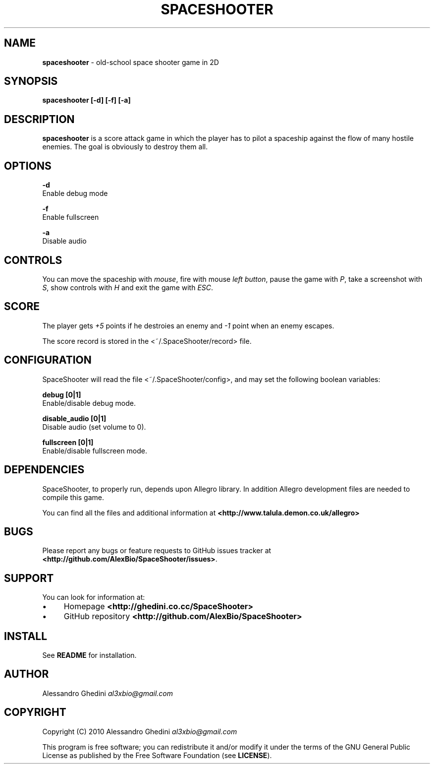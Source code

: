 .\" generated with Ronn/v0.7.3
.\" http://github.com/rtomayko/ronn/tree/0.7.3
.
.TH "SPACESHOOTER" "6" "December 2010" "" ""
.
.SH "NAME"
\fBspaceshooter\fR \- old\-school space shooter game in 2D
.
.SH "SYNOPSIS"
\fBspaceshooter [\-d] [\-f] [\-a]\fR
.
.SH "DESCRIPTION"
\fBspaceshooter\fR is a score attack game in which the player has to pilot a spaceship against the flow of many hostile enemies\. The goal is obviously to destroy them all\.
.
.SH "OPTIONS"
\fB\-d\fR
.
.br
\~\~\~Enable debug mode
.
.P
\fB\-f\fR
.
.br
\~\~\~Enable fullscreen
.
.P
\fB\-a\fR
.
.br
\~\~\~Disable audio
.
.SH "CONTROLS"
You can move the spaceship with \fImouse\fR, fire with mouse \fIleft button\fR, pause the game with \fIP\fR, take a screenshot with \fIS\fR, show controls with \fIH\fR and exit the game with \fIESC\fR\.
.
.SH "SCORE"
The player gets \fI+5\fR points if he destroies an enemy and \fI\-1\fR point when an enemy escapes\.
.
.P
The score record is stored in the <~/\.SpaceShooter/record> file\.
.
.SH "CONFIGURATION"
SpaceShooter will read the file <~/\.SpaceShooter/config>, and may set the following boolean variables:
.
.P
\fBdebug [0|1]\fR
.
.br
\~\~\~Enable/disable debug mode\.
.
.P
\fBdisable_audio [0|1]\fR
.
.br
\~\~\~Disable audio (set volume to 0)\.
.
.P
\fBfullscreen [0|1]\fR
.
.br
\~\~\~Enable/disable fullscreen mode\.
.
.SH "DEPENDENCIES"
SpaceShooter, to properly run, depends upon Allegro library\. In addition Allegro development files are needed to compile this game\.
.
.P
You can find all the files and additional information at \fB<http://www\.talula\.demon\.co\.uk/allegro>\fR
.
.SH "BUGS"
Please report any bugs or feature requests to GitHub issues tracker at \fB<http://github\.com/AlexBio/SpaceShooter/issues>\fR\.
.
.SH "SUPPORT"
You can look for information at:
.
.IP "\(bu" 4
Homepage \fB<http://ghedini\.co\.cc/SpaceShooter>\fR
.
.IP "\(bu" 4
GitHub repository \fB<http://github\.com/AlexBio/SpaceShooter>\fR
.
.IP "" 0
.
.SH "INSTALL"
See \fBREADME\fR for installation\.
.
.SH "AUTHOR"
Alessandro Ghedini \fIal3xbio@gmail\.com\fR
.
.SH "COPYRIGHT"
Copyright (C) 2010 Alessandro Ghedini \fIal3xbio@gmail\.com\fR
.
.P
This program is free software; you can redistribute it and/or modify it under the terms of the GNU General Public License as published by the Free Software Foundation (see \fBLICENSE\fR)\.
